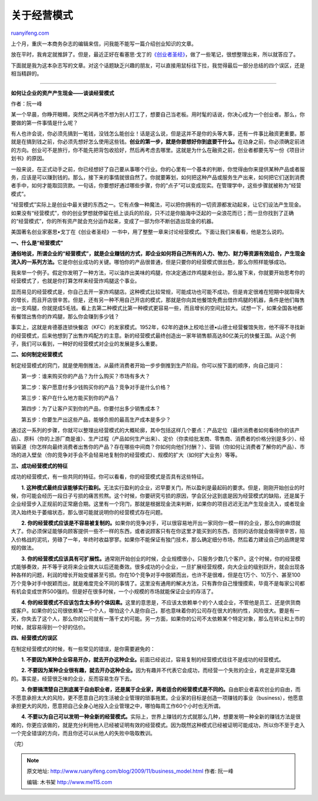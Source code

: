 .. _200911_business_model:

关于经营模式
===============================

`ruanyifeng.com <http://www.ruanyifeng.com/blog/2009/11/business_model.html>`__

上个月，重庆一本商务杂志的编辑来信，问我能不能写一篇介绍创业知识的文章。

放在平时，我肯定就推辞了。但是，最近正好在看塞思·戈丁的\ `《创业者圣经》 <http://www.ruanyifeng.com/blog/2009/09/the_secret_of_surviving_bootstrappers.html>`__\ ，做了一些笔记，很想整理出来，所以就答应了。

下面就是我为这本杂志写的文章。对这个话题缺乏兴趣的朋友，可以直接用鼠标往下拉，我觉得最后一部分总结的四个误区，还是相当精辟的。


===========================

**如何让企业的资产产生现金——谈谈经营模式**

作者：阮一峰

某一个早晨，你睁开眼睛，突然之间再也不想为别人打工了，想要自己当老板。用时髦的话说，你决心成为一个创业者。那么，你要做的第一件事情是什么呢？

有人也许会说，你必须先搞到一笔钱，没钱怎么能创业！话是这么说，但是这并不是你的头等大事，还有一件事比融资更重要。那就是在搞到钱之前，你必须先想好怎么使用这些钱。\ **创业的第一步，就是你要想好你到底要干什么。**\ 在动身之前，你必须确定前进的方向。创业可不是旅行，你不能先把背包收拾好，然后再考虑去哪里。这就是为什么在融资之前，创业者都要先写一份《项目计划书》的原因。

一般来说，在正式动手之前，你已经想好了自己要从事哪个行业。你的心里有一个基本的判断，你觉得由你来提供某种产品或者服务，应该是可以赚到钱的。那么，接下来的事情就很自然了。你就要筹划，如何把这种产品或服务生产出来，如何把它们送到消费者手中，如何才能取回货款。一句话，你要想好通过哪些步骤，你的“点子”可以变成现实。在管理学中，这些步骤就被称为“经营模式”。

“经营模式”实际上是创业中最关键的东西之一。它有点像一种魔法，可以把你拥有的一切资源都发动起来，让它们设法产生现金。如果没有“经营模式”，你的创业梦想就停留在纸上谈兵的阶段，只不过是你脑海中泛起的一朵浪花而已；而一旦你找到了正确的“经营模式”，你的所有资产就会充分运作起来，变成了一部为你不断创造出现金的机器。

美国著名创业家塞思•戈丁在《创业者圣经》一书中，用了整整一章来讨论经营模式。下面让我们来看看，他是怎么说的。

**一、什么是“经营模式”**

**通俗地说，所谓企业的“经营模式”，就是企业赚钱的方式，即企业如何将自己所有的人力、物力、财力等资源有效组合，产生现金流入的一系列方法。**\ 它是你创业成功的关键。哪怕你的产品很普通，但是只要你的经营模式很出色，那么你照样能够成功。

我来举一个例子。假定你发明了一种方法，可以油炸出美味的鸡腿，你决定通过炸鸡腿来创业。那么接下来，你就要开始思考你的经营模式了，也就是你打算怎样来经营炸鸡腿这个事业。

显而易见的经营模式是，你自己去开一家炸鸡腿店。这种模式比较常规，可能成功也可能不成功，但是肯定很难在短期中就取得大的增长，而且开店很辛苦。但是，还有另一种不用自己开店的模式，那就是你向其他餐馆免费出借炸鸡腿的机器，条件是他们每售出一支鸡腿，你就提成5毛钱。看上去第二种模式比第一种模式更容易一些，而且增长的空间比较大。试想一下，如果全国各地都有餐馆出售你的炸鸡腿，那么你会赚到多少钱？

事实上，这就是肯德基连锁快餐店（KFC）的发家模式。1952年，62年的退休上校哈兰德•山德士经营餐馆失败，他不得不寻找新的经营模式，后来他想到了出售炸鸡配方的主意。新的经营模式最终创造出一家年销售额高达80亿美元的快餐王国。从这个例子，我们可以看到，一种好的经营模式对企业的发展是多么重要。

**二、如何制定经营模式**

制定经营模式的窍门，就是使用倒推法，从最终消费者开始一步步倒推到生产阶段。你可以按下面的顺序，向自己提问：

　　第一步：谁来购买你的产品？为什么购买？市场有多大？

　　第二步：客户愿意付多少钱购买你的产品？竞争对手是什么价格？

　　第三步：客户在什么地方能买到你的产品？

　　第四步：为了让客户买到你的产品，你要付出多少销售成本？

　　第五步：你要生产出这些产品，能够负担的最高生产成本是多少？

通过这一系列的步骤，你就可以整理出经营模式的大概轮廓，其中包括这样几个要点：产品定位（最终消费者如何看待你的该产品）、原料（你的上游厂商是谁）、生产过程（产品如何生产出来）、定价（你卖给批发商、零售商、消费者的价格分别是多少）、经销渠道（你怎样向最终消费者出售你的产品？存在哪些中间商？你如何向他们付酬？）、营销（你如何让消费者了解你的产品）、市场的进入壁垒（你的竞争对手会不会轻易地复制你的经营模式）、规模的扩大（如何扩大业务）等等。

**三、成功经营模式的特征**

成功的经营模式，有一些共同的特征。你可以看看，你的经营模式是否具有这些特征。

　　**1.
这种模式最终应该能够实行盈利。**\ 无法实行盈利的企业，迟早要关门，所以盈利是最起码的要求。但是，刚刚开始创业的时候，你可能会经历一段日子亏损的痛苦煎熬。这个时候，你要研究亏损的原因，学会区分这到底是因为经营模式的缺陷，还是属于企业经营步入正规前的正常磨合期。这里有一个窍门，那就是根据现金流来判断，如果你的项目迟迟无法产生现金流入，或者现金流入始终处于萎缩状态，那么很可能就说明你的经营模式存在问题。

　　**2.
你的经营模式应该是不容易被复制的。**\ 如果你的竞争对手，可以很容易地开出一家同你一模一样的企业，那么你的麻烦就大了。你必须保证能够向顾客提供一些不一样的东西，或者说顾客只有在你这里才能买到的东西，否则的话你就会做得很辛苦，陷入价格战的泥坑，劳碌了一年，年终时收益寥寥。如果你不能保证有独门技术，那么确定细分市场，然后着力建设自己的品牌是常规的做法。

　　**3.
你的经营模式应该具有可扩展性。**\ 通常刚开始创业的时候，企业规模很小，只服务少数几个客户。这个时候，你的经营模式能够奏效，并不等于说将来企业做大以后还能奏效。很多成功的小企业，一旦扩展经营规模，向大企业的级别跃升，就会出现各种各样的问题，利润的增长开始变缓甚至亏损。你在10个竞争对手中脱颖而出，也许不是很难，但是在1万个、10万个、甚至100万个竞争对手中脱颖而出，就是难度完全不同的事情了。这里没有通用的解决方法，只有靠你自己慢慢摸索，毕竟不是每家公司都有机会变成世界500强的。但是好在很多时候，一个小规模的市场就能保证企业的存活了。

　　**4.
你的经营模式不应该包含太多的个体因素。**\ 这里的意思是，不应该太依赖单个的个人或企业，不管他是员工、还是供货商或客户。如果你的公司很依赖某一个个人，哪怕这个人是你自己，那也意味着你的公司存在很大的制约性，风险很大。要是有一天，你失去了这个人，那么你的公司就有一落千丈的可能。另一方面，如果你的公司不太依赖某个特定对象，那么在转让和上市的时候，就容易得到一个好的估价。

**四、经营模式的误区**

在制定经营模式的时候，有一些常见的错误，是你需要避免的：

　　**1.
不要因为某种企业容易开办，就去开办这种企业。**\ 前面已经说过，容易复制的经营模式往往不是成功的经营模式。

　　**2.
不要因为某种企业很有趣，就去开办这种企业。**\ 因为有趣并不代表它会成功，而经营一个失败的企业，肯定是非常无趣的。事实是，经营很乏味的企业，反而容易生存下去。

　　**3.
你要搞清楚自己到底属于自由职业者，还是属于企业家，两者适合的经营模式是不同的。**\ 自由职业者喜欢创业的自由，而不愿意承担太大的风险，更不愿意自己的生活被企业管理的琐事拖累。企业家的目标是创造一项赚钱的事业（business），他愿意承担更大的风险，愿意把自己全身心地投入企业管理之中，哪怕每周工作60个小时也无所谓。

　　**4.
不要以为自己可以发明一种全新的经营模式。**\ 实际上，世界上赚钱的方式就那么几种，想要发明一种全新的赚钱方法是很难的，你更应该做的，就是充分利用他人已经被证明有效的经营模式。因为既然这种模式已经被证明可能成功，所以你不至于走入一个完全错误的方向，而且你还可以从他人的失败中吸取教训。

（完）

.. note::
    原文地址: http://www.ruanyifeng.com/blog/2009/11/business_model.html 
    作者: 阮一峰 

    编辑: 木书架 http://www.me115.com